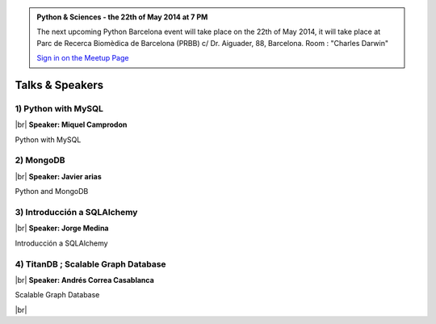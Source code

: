 .. link: Welcome To Barcelona Python Group
.. description: Barcelona Python Group Website
.. tags: Python, Meetup, Barcelona
.. date: 2013/12/13 14:50:53
.. title: Python Barcelona Meetup
.. slug: index



.. |br| raw:: html

   <br />


.. class:: jumbotron

.. admonition:: Python & Sciences - the 22th of May 2014 at 7 PM


    .. raw:: html

        <img src="images/Python_logo_500px.png" alt="Python Logo">


    The next upcoming Python Barcelona event will take place on the 22th of May 2014, it will take place at
    Parc de Recerca Biomèdica de Barcelona (PRBB) c/ Dr. Aiguader, 88, Barcelona.
    Room : "Charles Darwin"

    .. class:: btn btn-info

    `Sign in on the Meetup Page`_



Talks & Speakers
================

.. class:: row

.. class:: col-md-3

1) Python with MySQL
********************

|br|
**Speaker: Miquel Camprodon**

Python with MySQL

.. class:: col-md-3

2) MongoDB
**********

|br|
**Speaker: Javier arias**

Python and MongoDB

.. class:: col-md-3

3) Introducción a SQLAlchemy
****************************

|br|
**Speaker: Jorge Medina**

Introducción a SQLAlchemy


.. class:: col-md-3

4) TitanDB ; Scalable Graph Database
************************************

|br|
**Speaker: Andrés Correa Casablanca**

Scalable Graph Database


.. raw:: html

   </div>


.. class:: row

.. class:: col-md-12

    .. raw:: html

        <br/><br/><br/><img src="images/python_folks.jpg" alt="Python Folks" class="image-center">


.. raw:: html

   </div>


|br|

.. _Sign in on the Meetup Page: http://www.meetup.com/python-185
